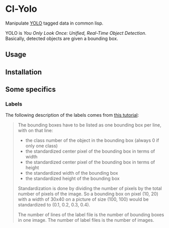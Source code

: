 * Cl-Yolo 

Manipulate [[https://arxiv.org/pdf/1506.02640.pdf][YOLO]] tagged data in common lisp.

YOLO is /You Only Look Once: Unified, Real-Time Object Detection/.  Basically, detected objects are given a bounding box.

** Usage

** Installation

** Some specifics

*** Labels
The following description of the labels comes from [[https://towardsdatascience.com/yolo-v5-object-detection-tutorial-2e607b9013ef][this tutorial]]:

  #+begin_quote
  The bounding boxes have to be listed as one bounding box per line, with on that line:
  - the class number of the object in the bounding box (always 0 if only one class)
  - the standardized center pixel of the bounding box in terms of width
  - the standardized center pixel of the bounding box in terms of height
  - the standardized width of the bounding box
  - the standardized height of the bounding box

  Standardization is done by dividing the number of pixels by the total number of pixels of the image. So a bounding box on pixel (10, 20) with a width of 30x40 on a picture of size (100, 100) would be standardized to (0.1, 0.2, 0.3, 0.4).

  The number of lines of the label file is the number of bounding boxes in one image. The number of label files is the number of images.
  #+end_quote

